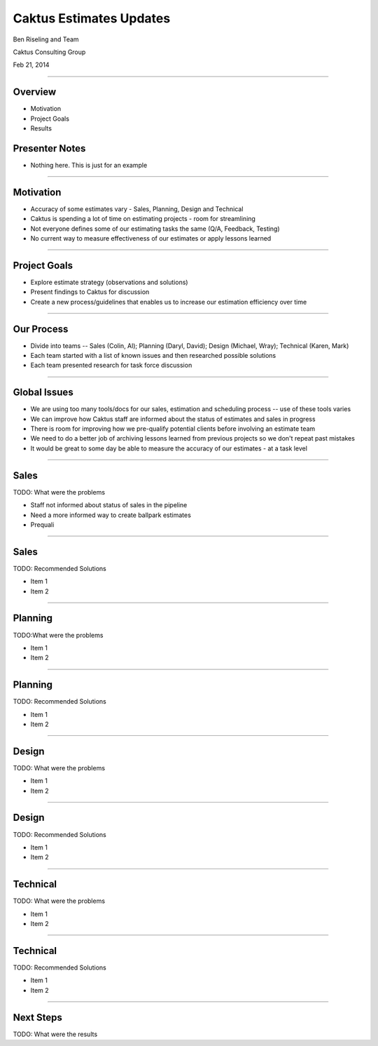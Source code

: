Caktus Estimates Updates
================================================

Ben Riseling and Team

Caktus Consulting Group

Feb 21, 2014

----


Overview
------------------------------------------------

* Motivation
* Project Goals
* Results

Presenter Notes
---------------

* Nothing here. This is just for an example

----


Motivation
------------------------------------------------

* Accuracy of some estimates vary - Sales, Planning, Design and Technical
* Caktus is spending a lot of time on estimating projects - room for streamlining
* Not everyone defines some of our estimating tasks the same (Q/A, Feedback, Testing)
* No current way to measure effectiveness of our estimates or apply lessons learned 

----


Project Goals
------------------------------------------------

* Explore estimate strategy (observations and solutions)
* Present findings to Caktus for discussion
* Create a new process/guidelines that enables us to increase our estimation efficiency over time

----


Our Process
------------------------------------------------

* Divide into teams -- Sales (Colin, Al); Planning (Daryl, David); Design (Michael, Wray); Technical (Karen, Mark)
* Each team started with a list of known issues and then researched possible solutions
* Each team presented research for task force discussion

----


Global Issues
------------------------------------------------

* We are using too many tools/docs for our sales, estimation and scheduling process -- use of these tools varies
* We can improve how Caktus staff are informed about the status of estimates and sales in progress
* There is room for improving how we pre-qualify potential clients before involving an estimate team
* We need to do a better job of archiving lessons learned from previous projects so we don't repeat past mistakes
* It would be great to some day be able to measure the accuracy of our estimates - at a task level

----


Sales
------------------------------------------------

TODO: What were the problems

* Staff not informed about status of sales in the pipeline
* Need a more informed way to create ballpark estimates
* Prequali

----


Sales
------------------------------------------------

TODO: Recommended Solutions 

* Item 1
* Item 2

----


Planning
------------------------------------------------

TODO:What were the problems

* Item 1
* Item 2


----


Planning
------------------------------------------------

TODO: Recommended Solutions

* Item 1
* Item 2


----


Design
------------------------------------------------

TODO: What were the problems

* Item 1
* Item 2

----


Design
------------------------------------------------

TODO: Recommended Solutions

* Item 1
* Item 2

----


Technical
------------------------------------------------

TODO: What were the problems

* Item 1
* Item 2

----


Technical
------------------------------------------------

TODO: Recommended Solutions

* Item 1
* Item 2

----


Next Steps
------------------------------------------------

TODO: What were the results
